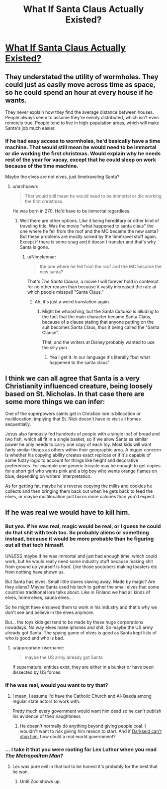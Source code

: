 #+TITLE: What If Santa Claus Actually Existed?

* [[https://www.youtube.com/watch?v=qELkh2DNbM0][What If Santa Claus Actually Existed?]]
:PROPERTIES:
:Author: Goooogolplex
:Score: 5
:DateUnix: 1577777728.0
:DateShort: 2019-Dec-31
:FlairText: EDU
:END:

** They understated the utility of wormholes. They could just as easily move across time as space, so he could spend an hour at every house if he wants.

They never explain how they find the average distance between houses. People always seem to assume they're evenly distributed, which isn't even remotely true. People tend to live in high-population areas, which will make Santa's job much easier.
:PROPERTIES:
:Author: archpawn
:Score: 13
:DateUnix: 1577779002.0
:DateShort: 2019-Dec-31
:END:

*** If he had easy access to wormholes, he'd basically have a time machine. That would still mean he would need to be immortal or die working the first christmas. Would explain why he needs rest of the year for vacay, except that he could sleep on work because of the time machine.

Maybe the elves are not elves, just timetraveling Santa?
:PROPERTIES:
:Author: kaukamieli
:Score: 4
:DateUnix: 1577857467.0
:DateShort: 2020-Jan-01
:END:

**** u/archpawn:
#+begin_quote
  That would still mean he would need to be immortal or die working the first christmas.
#+end_quote

He was born in 270. He'd have to be immortal regardless.
:PROPERTIES:
:Author: archpawn
:Score: 3
:DateUnix: 1577857802.0
:DateShort: 2020-Jan-01
:END:

***** Well there are other options. Like it being hereditary or other kind of traveling title. Was the movie "what happened to santa claus" the one where he fell from the roof and the MC became the new santa? But these problems are mostly solved by the timetravel stuff again. Except if there is some snag and it doesn't transfer and that's why Santa is gone.
:PROPERTIES:
:Author: kaukamieli
:Score: 3
:DateUnix: 1577858154.0
:DateShort: 2020-Jan-01
:END:

****** u/Nimelennar:
#+begin_quote
  the one where he fell from the roof and the MC became the new santa?
#+end_quote

That's /The Santa Clause/, a movie I will forever hold in contempt for no other reason than because it vastly increased the rate at which people misspell "Santa Claus."
:PROPERTIES:
:Author: Nimelennar
:Score: 4
:DateUnix: 1577895805.0
:DateShort: 2020-Jan-01
:END:

******* Ah, it's just a weird translation again.
:PROPERTIES:
:Author: kaukamieli
:Score: 2
:DateUnix: 1577897169.0
:DateShort: 2020-Jan-01
:END:

******** Might be whooshing, but the Santa /Cklause/ is alluding to the fact that the main character became Santa Claus, because of a clause stating that anyone putting on the suit becomes Santa Claus, thus it being called the "Santa Clause".

That, and the writers at Disney probably wanted to use the silly pun.
:PROPERTIES:
:Author: TheMaxemillion
:Score: 1
:DateUnix: 1577984776.0
:DateShort: 2020-Jan-02
:END:

********* Yea I get it. In our language it's literally "but what happened to the santa claus".
:PROPERTIES:
:Author: kaukamieli
:Score: 3
:DateUnix: 1577989099.0
:DateShort: 2020-Jan-02
:END:


** I think we can all agree that Santa is a very Christianity influenced creature, being loosely based on St. Nicholas. In that case there are some more things we can infer:

One of the superpowers saints get in Christian lore is bilocation or multilocation; implying that St. Nick doesn't have to visit all homes sequentially.

Jesus also famously fed hundreds of people with a single loaf of bread and two fish, which all fit in a single basket, so if we allow Santa sa similar power he only needs to carry one copy of each toy. Most kids will want fairly similar things as others within their geographic area. A bigger concern is whether his copying ability creates exact replicas or if it's capable of some fuzzy logic to account for things like height and decorative preferences. For example one generic tricycle may be enough to get copies for a short girl who wants pink and a big boy who wants orange flames on blue, depending on writers' interpretation.

As for getting fat, maybe he's reverse copying the milks and cookies he collects and then bringing them back out when he gets back to feed the elves, or maybe multilocation just burns more calories than you'd expect.
:PROPERTIES:
:Author: MilesSand
:Score: 3
:DateUnix: 1578269759.0
:DateShort: 2020-Jan-06
:END:


** If he was real we would have to kill him.
:PROPERTIES:
:Author: VapeKarlMarx
:Score: 1
:DateUnix: 1577783787.0
:DateShort: 2019-Dec-31
:END:

*** But yea. If he was real, magic would be real, or I guess he could do that shit with tech too. So probably aliens or something instead, because it would be more probable than he figuring out all that tech himself.

UNLESS maybe if he was immortal and just had enough time, which could work, but he would really need some industry stuff because making shit from ground up yourself is /hard/. Like those youtubers making toasters etc from nothing have shown us.

But Santa has elves. Small little slaves slaving away. Made by magic? Are they aliens? Maybe Santa used his tech to gather the small elves that some countries traditional lore talks about. Like in Finland we had all kinds of elves, home elves, sauna elves...

So he might have enslaved them to work in his industry and that's why we don't see and believe in the elves anymore.

But... the toys kids get tend to be made by these huge corporations nowadays. No way elves make iphones and shit. So maybe the US army already got Santa. The spying game of elves is good as Santa kept lists of who is good and who is bad.
:PROPERTIES:
:Author: kaukamieli
:Score: 5
:DateUnix: 1577800149.0
:DateShort: 2019-Dec-31
:END:

**** u/appropriate-username:
#+begin_quote
  maybe the US army already got Santa
#+end_quote

If supernatural entities exist, they are either in a bunker or have been dissected by US forces.
:PROPERTIES:
:Author: appropriate-username
:Score: 6
:DateUnix: 1577834518.0
:DateShort: 2020-Jan-01
:END:


*** If he was real, would you want to try that?
:PROPERTIES:
:Author: archpawn
:Score: 3
:DateUnix: 1577857857.0
:DateShort: 2020-Jan-01
:END:

**** I mean, I assume I'd have the Catholic Church and Al-Qaeda among regular state actors to work with.

Pretty much every government would want him dead so he can't publish his evidence of their naughtiness
:PROPERTIES:
:Author: VapeKarlMarx
:Score: 2
:DateUnix: 1577867949.0
:DateShort: 2020-Jan-01
:END:

***** He doesn't normally do anything beyond giving people coal. I wouldn't want to risk giving him reason to start. And if [[https://static0.srcdn.com/wordpress/wp-content/uploads/2019/09/Darkseid-Santa-Claus-Comic.jpg][Darkseid can't stop him]], how could a real-world government?
:PROPERTIES:
:Author: archpawn
:Score: 5
:DateUnix: 1577869798.0
:DateShort: 2020-Jan-01
:END:


*** ... I take it that you were rooting for Lex Luthor when you read /The Metropolitan Man/?
:PROPERTIES:
:Author: Nimelennar
:Score: 3
:DateUnix: 1577899199.0
:DateShort: 2020-Jan-01
:END:

**** Lex was pure evil in that but to be honest it's probably for the best that he won.
:PROPERTIES:
:Author: zaxqs
:Score: 1
:DateUnix: 1579331231.0
:DateShort: 2020-Jan-18
:END:

***** Until Zod shows up.
:PROPERTIES:
:Author: Nimelennar
:Score: 1
:DateUnix: 1579345027.0
:DateShort: 2020-Jan-18
:END:
